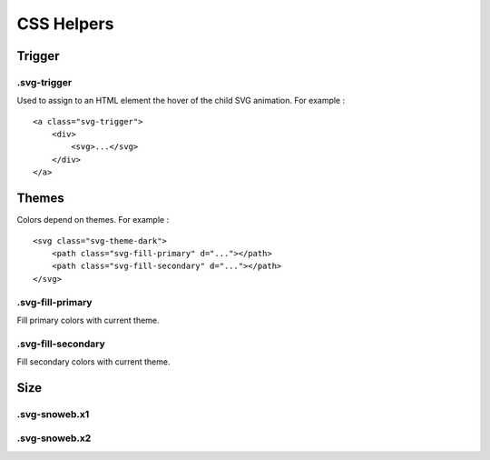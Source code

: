 .. _references_css:


CSS Helpers
===========

Trigger
-------

.svg-trigger
~~~~~~~~~~~~

Used to assign to an HTML element the hover of the child SVG animation.
For example :
::

    <a class="svg-trigger">
        <div>
            <svg>...</svg>
        </div>
    </a>

Themes
------

Colors depend on themes. For example :
::

    <svg class="svg-theme-dark">
        <path class="svg-fill-primary" d="..."></path>
        <path class="svg-fill-secondary" d="..."></path>
    </svg>


.svg-fill-primary
~~~~~~~~~~~~~~~~~

Fill primary colors with current theme.

.svg-fill-secondary
~~~~~~~~~~~~~~~~~~~

Fill secondary colors with current theme.

Size
----

.svg-snoweb.x1
~~~~~~~~~~~~~~

.svg-snoweb.x2
~~~~~~~~~~~~~~
